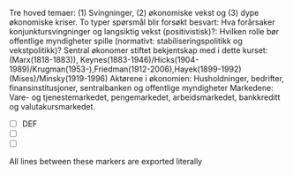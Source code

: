 # Innledning



Tre hoved temaer: (1) Svingninger, (2) økonomiske vekst og (3) dype økonomiske kriser.
To typer spørsmål blir forsøkt besvart: 
Hva forårsaker konjunktursvingninger og langsiktig vekst (positivistisk)?: 
Hvilken rolle bør offentlige myndigheter spille (normativt: stabiliseringspolitikk og vekstpolitikk)?
Sentral økonomer stiftet bekjentskap med i dette kurset:
(Marx(1818-1883)), Keynes(1883-1946)/Hicks(1904-1989)/Krugman(1953-),Friedman(1912-2006),Hayek(1899-1992)(Mises)/Minsky(1919-1996)
Aktørene i økonomien: Husholdninger, bedrifter, finansinstitusjoner, sentralbanken og offentlige myndigheter
Markedene: Vare- og tjenestemarkedet, pengemarkedet, arbeidsmarkedet, bankkreditt og valutakursmarkedet.



- [ ] DEF
- [ ] 
- [ ] 

#+BEGIN_EXPORT html
     All lines between these markers are exported literally
#+END_EXPORT
